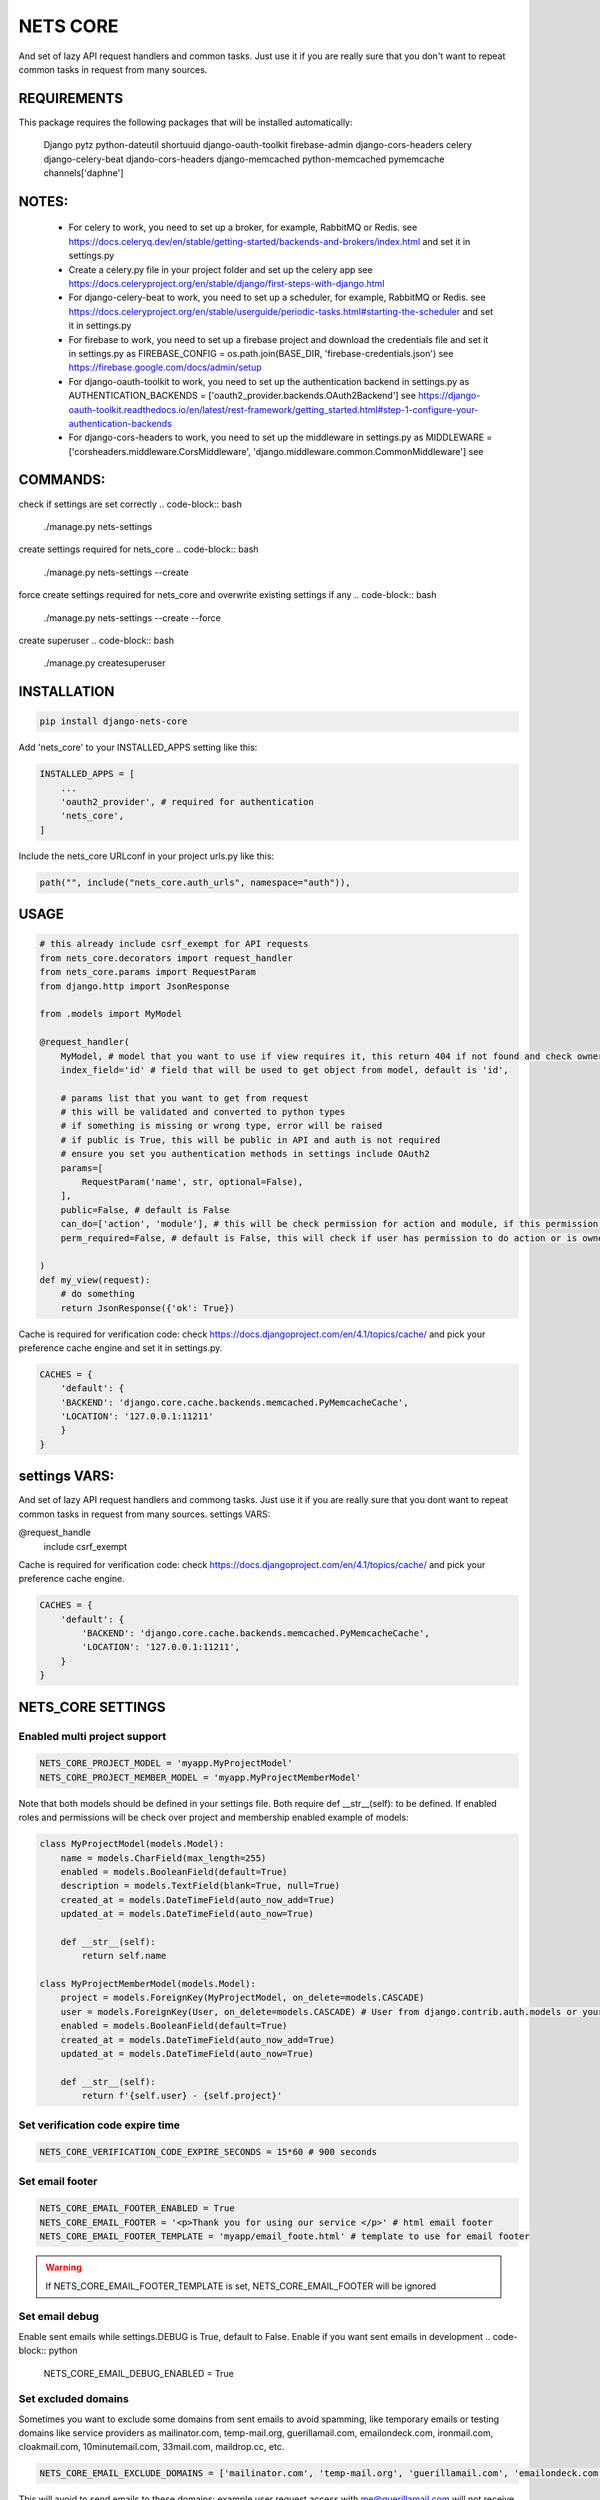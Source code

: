 =========
NETS CORE
=========

And set of lazy API request handlers and common tasks. 
Just use it if you are really sure that you don't want to 
repeat common tasks in request from many sources.

REQUIREMENTS
____________
This package requires the following packages that will be installed automatically:

    Django
    pytz 
    python-dateutil
    shortuuid 
    django-oauth-toolkit 
    firebase-admin 
    django-cors-headers
    celery
    django-celery-beat
    djando-cors-headers
    django-memcached
    python-memcached
    pymemcache
    channels['daphne']

NOTES:
______
    - For celery to work, you need to set up a broker, for example, RabbitMQ or Redis. see https://docs.celeryq.dev/en/stable/getting-started/backends-and-brokers/index.html and set it in settings.py
    - Create a celery.py file in your project folder and set up the celery app see https://docs.celeryproject.org/en/stable/django/first-steps-with-django.html
    - For django-celery-beat to work, you need to set up a scheduler, for example, RabbitMQ or Redis. see https://docs.celeryproject.org/en/stable/userguide/periodic-tasks.html#starting-the-scheduler and set it in settings.py
    - For firebase to work, you need to set up a firebase project and download the credentials file and set it in settings.py as FIREBASE_CONFIG = os.path.join(BASE_DIR, 'firebase-credentials.json') see https://firebase.google.com/docs/admin/setup
    - For django-oauth-toolkit to work, you need to set up the authentication backend in settings.py as AUTHENTICATION_BACKENDS = ['oauth2_provider.backends.OAuth2Backend'] see https://django-oauth-toolkit.readthedocs.io/en/latest/rest-framework/getting_started.html#step-1-configure-your-authentication-backends
    - For django-cors-headers to work, you need to set up the middleware in settings.py as MIDDLEWARE = ['corsheaders.middleware.CorsMiddleware', 'django.middleware.common.CommonMiddleware'] see
    

COMMANDS:
_________

check if settings are set correctly
.. code-block:: bash
    
    ./manage.py nets-settings

create settings required for nets_core
.. code-block:: bash
    
    ./manage.py nets-settings --create 

force create settings required for nets_core and overwrite existing settings if any
.. code-block:: bash

    ./manage.py nets-settings --create --force 

create superuser
.. code-block:: bash

    ./manage.py createsuperuser




INSTALLATION
____________

.. code-block:: bash

    pip install django-nets-core

Add 'nets_core' to your INSTALLED_APPS setting like this:

.. code-block:: python

    INSTALLED_APPS = [
        ...
        'oauth2_provider', # required for authentication
        'nets_core',
    ]

Include the nets_core URLconf in your project urls.py like this:

.. code-block:: python

    path("", include("nets_core.auth_urls", namespace="auth")),


USAGE
_____


.. code-block:: python

    # this already include csrf_exempt for API requests
    from nets_core.decorators import request_handler
    from nets_core.params import RequestParam
    from django.http import JsonResponse

    from .models import MyModel

    @request_handler(
        MyModel, # model that you want to use if view requires it, this return 404 if not found and check ownership or permissions test in can_do param
        index_field='id' # field that will be used to get object from model, default is 'id',

        # params list that you want to get from request
        # this will be validated and converted to python types
        # if something is missing or wrong type, error will be raised
        # if public is True, this will be public in API and auth is not required
        # ensure you set you authentication methods in settings include OAuth2
        params=[
            RequestParam('name', str, optional=False),
        ],
        public=False, # default is False
        can_do=['action', 'module'], # this will be check permission for action and module, if this permission does not exist this will create it, add permissions to users in admin panel
        perm_required=False, # default is False, this will check if user has permission to do action or is owner of object, if set to TRUE only acces will be granted if can_do is passed

    )
    def my_view(request):
        # do something
        return JsonResponse({'ok': True})
        

Cache is required for verification code:
check https://docs.djangoproject.com/en/4.1/topics/cache/ and pick your preference 
cache engine and set it in settings.py.

.. code-block:: python

    CACHES = {
        'default': {
        'BACKEND': 'django.core.cache.backends.memcached.PyMemcacheCache',
        'LOCATION': '127.0.0.1:11211'
        }
    }


settings VARS:
______________

And set of lazy API request handlers and commong tasks. Just use it if you are really sure that you dont want to repeat common tasks in request from many sources.
settings VARS:

@request_handle
    include csrf_exempt

Cache is required for verification code:
check https://docs.djangoproject.com/en/4.1/topics/cache/ and pick your preference cache engine.

.. code-block:: python

    CACHES = {
        'default': {
            'BACKEND': 'django.core.cache.backends.memcached.PyMemcacheCache',
            'LOCATION': '127.0.0.1:11211',
        }
    }

NETS_CORE SETTINGS
__________________

Enabled multi project support
^^^^^^^^^^^^^^^^^^^^^^^^^^^^^

.. code-block:: python

    NETS_CORE_PROJECT_MODEL = 'myapp.MyProjectModel'
    NETS_CORE_PROJECT_MEMBER_MODEL = 'myapp.MyProjectMemberModel'

Note that both models should be defined in your settings file. Both require def __str__(self): to be defined.
If enabled roles and permissions will be check over project and membership enabled	
example of models:

.. code-block:: python

    class MyProjectModel(models.Model):
        name = models.CharField(max_length=255)
        enabled = models.BooleanField(default=True)
        description = models.TextField(blank=True, null=True)
        created_at = models.DateTimeField(auto_now_add=True)
        updated_at = models.DateTimeField(auto_now=True)

        def __str__(self):
            return self.name

    class MyProjectMemberModel(models.Model):
        project = models.ForeignKey(MyProjectModel, on_delete=models.CASCADE)
        user = models.ForeignKey(User, on_delete=models.CASCADE) # User from django.contrib.auth.models or your custom user model
        enabled = models.BooleanField(default=True)
        created_at = models.DateTimeField(auto_now_add=True)
        updated_at = models.DateTimeField(auto_now=True)

        def __str__(self):
            return f'{self.user} - {self.project}'


Set verification code expire time
^^^^^^^^^^^^^^^^^^^^^^^^^^^^^^^^^

.. code-block:: python

    NETS_CORE_VERIFICATION_CODE_EXPIRE_SECONDS = 15*60 # 900 seconds

Set email footer
^^^^^^^^^^^^^^^

.. code-block:: python

    NETS_CORE_EMAIL_FOOTER_ENABLED = True 
    NETS_CORE_EMAIL_FOOTER = '<p>Thank you for using our service </p>' # html email footer
    NETS_CORE_EMAIL_FOOTER_TEMPLATE = 'myapp/email_foote.html' # template to use for email footer


.. warning::
    
    If NETS_CORE_EMAIL_FOOTER_TEMPLATE is set, NETS_CORE_EMAIL_FOOTER will be ignored


Set email debug
^^^^^^^^^^^^^^^

Enable sent emails while settings.DEBUG is True, default to False. Enable if you want sent emails in development
.. code-block:: python

    NETS_CORE_EMAIL_DEBUG_ENABLED = True


Set excluded domains
^^^^^^^^^^^^^^^^^^^

Sometimes you want to exclude some domains from sent emails to avoid spamming, like temporary emails or testing domains
like service providers as mailinator.com, temp-mail.org, guerillamail.com, emailondeck.com, ironmail.com, cloakmail.com, 10minutemail.com, 33mail.com, maildrop.cc, etc.

.. code-block:: python

    NETS_CORE_EMAIL_EXCLUDE_DOMAINS = ['mailinator.com', 'temp-mail.org', 'guerillamail.com', 'emailondeck.com', 'ironmail.com', 'cloakmail.com', '10minutemail.com', '33mail.com', 'maildrop.cc']

This will avoid to send emails to these domains: example user request access with me@guerillamail.com will not receive any email


Set verification code cache key
^^^^^^^^^^^^^^^^^^^^^^^^^^^^^^^

Set cache key to store verification code, default is 'NC_T'
.. code-block:: python

    NETS_CORE_VERIFICATION_CODE_CACHE_KEY = 'NC_T'

Set prohibited fields
^^^^^^^^^^^^^^^^^^^^

nets_core.auth_urls provide endpoints to update user model fields, you can exclude some fields from being updated by auth.urls

Set fields that should not be updated by auth.urls
.. code-block:: python

    prohibited_fields = [
        "password",
        "is_superuser",
        "is_staff",
        "is_active",
        "verified",
        "email_verified",
        "last_login",
        "date_joined",
        "updated_fields",
        "groups",
        "user_permissions",
        "doc_*",
    ]
    # set this in your settings.py to exclude fields from user model to be updated by auth.urls
    NETS_CORE_USER_PROHIBITED_FIELDS = prohibited_fields


Include nets_core.auth_urls
^^^^^^^^^^^^^^^^^^^^^^^^^^^

To enabled authentication provided by nets_core include auth.urls in your project urls.py

.. code-block:: python
    
    from django.urls import path, include

    urlpatterns = [
        ...
        path("", include("nets_core.auth_urls", namespace="auth")),
        ...
    ]


Enabled testers for tests or third party verifications
^^^^^^^^^^^^^^^^^^^^^^^^^^^^^^^^^^^^^^^^^^^^^^^^^^^^^^

Enabling testers will allow test autentication without receiving email verification code, for this to work
you need to set the following settings

.. code-block:: python

    NETS_CORE_TESTERS_EMAILS = ['google_testers234*', 'tester1@myappdomain.com']
    NETS_CORE_TESTERS_VERIFICATION_CODE = '475638'

NETS_CORE_TESTERS_EMAILS is a list of emails that will be allowed to authenticate without receiving email verification code
this could end with * to allow all emails that start with the string before the *, for production use a strong string and different for each project 
and environment, to avoid unauthorized access

NETS_CORE_TESTERS_VERIFICATION_CODE is the verification code that will be used to authenticate testers

.. warning::

    Use a unique and strong string emails and verification code for each project and environment to avoid unauthorized access


Customize account deletion template
^^^^^^^^^^^^^^^^^^^^^^^^^^^^^^^^^^^

To customize the account deletion email template, create a template in your project templates folder
and set the path in settings.py

.. code-block:: python

    NETS_CORE_DELETE_ACCOUNT_TEMPLATE = 'myapp/account_deletion.html'

This will  include and info template in account deletion view.


.. warning::

    If NETS_CORE_DELETE_ACCOUNT_TEMPLATE is not set not info template will be included in account deletion view




.. code-block:: python

    # login url accept device to link verification code to device
     valid_device_fields = [
        "name",
        "os",
        "os_version",
        "device_token",
        "firebase_token",
        "app_version",
        "device_id",
        "device_type",
    ]

valid_device_fields is use to update or create device
if uuid is provided, device will be updated, otherwise created
if invalid uuid is provided, error will be raised


DJANGO SETTINGS
================

.. code-block:: python

    DEFAULT_FROM_EMAIL is used for emails

    CORS REQUEST AND POST require
    CSRF_COOKIE_SAMESITE = 'None'
    CSRF_COOKIE_SECURE = True

.. code-block:: python

    # firebase credentials
    FIREBASE_CONFIG = os.path.join(BASE_DIR, 'firebase-credentials.json')

Dependencies
____________
    Django
    pytz 
    python-dateutil
    shortuuid 
    django-oauth-toolkit 
    firebase-admin 
    django-cors-headers



Authentication is made with:
____________________________
    django-oauth-toolkit
    django-cors-headers



Authentication
______________

    from nets_core.security import authenticate
    authenticate(user, code, client_id, client_secret)

Just to be lazy.
